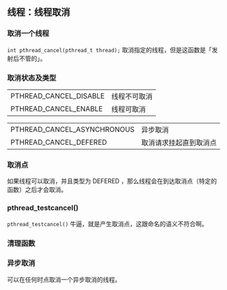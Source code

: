 ** 线程：线程取消

*** 取消一个线程

~int pthread_cancel(pthread_t thread);~ 取消指定的线程，但是这函数是「发射后不管的」。

*** 取消状态及类型

#+NAME: 取消状态
#+OPTIONS: ^:nil
|------------------------+--------------|
| PTHREAD_CANCEL_DISABLE | 线程不可取消 |
| PTHREAD_CANCEL_ENABLE  | 线程可取消   |

#+NAME: 取消类型
#+OPTIONS: ^:nil
|-----------------------------+------------------------|
| PTHREAD_CANCEL_ASYNCHRONOUS | 异步取消               |
| PTHREAD_CANCEL_DEFERED      | 取消请求挂起直到取消点 |


*** 取消点

如果线程可以取消，并且类型为 DEFERED ，那么线程会在到达取消点（特定的函数）之后才会取消。

*** pthread_testcancel()

~pthread_testcancel()~ 牛逼，就是产生取消点，这跟命名的语义不符合啊。

*** 清理函数

*** 异步取消

可以在任何时点取消一个异步取消的线程。
